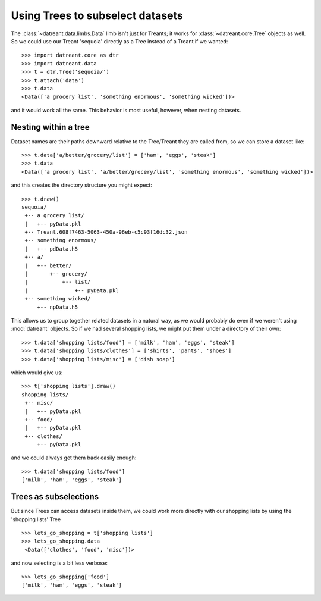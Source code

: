 =================================
Using Trees to subselect datasets
=================================
The :class:`~datreant.data.limbs.Data` limb isn't just for Treants; it works
for :class:`~datreant.core.Tree` objects as well. So we could use our
Treant 'sequoia' directly as a Tree instead of a Treant if we wanted::

    >>> import datreant.core as dtr
    >>> import datreant.data
    >>> t = dtr.Tree('sequoia/')
    >>> t.attach('data')
    >>> t.data
    <Data(['a grocery list', 'something enormous', 'something wicked'])>

and it would work all the same. This behavior is most useful, however, when
nesting datasets.

Nesting within a tree
=====================
Dataset names are their paths downward relative to the Tree/Treant they are
called from, so we can store a dataset like::

    >>> t.data['a/better/grocery/list'] = ['ham', 'eggs', 'steak']
    >>> t.data
    <Data(['a grocery list', 'a/better/grocery/list', 'something enormous', 'something wicked'])>

and this creates the directory structure you might expect::

    >>> t.draw()
    sequoia/
     +-- a grocery list/
     |   +-- pyData.pkl
     +-- Treant.608f7463-5063-450a-96eb-c5c93f16dc32.json
     +-- something enormous/
     |   +-- pdData.h5
     +-- a/
     |   +-- better/
     |       +-- grocery/
     |           +-- list/
     |               +-- pyData.pkl
     +-- something wicked/
         +-- npData.h5

This allows us to group together related datasets in a natural way, as we would
probably do even if we weren't using :mod:`datreant` objects. So if we had several
shopping lists, we might put them under a directory of their own::

    >>> t.data['shopping lists/food'] = ['milk', 'ham', 'eggs', 'steak']
    >>> t.data['shopping lists/clothes'] = ['shirts', 'pants', 'shoes']
    >>> t.data['shopping lists/misc'] = ['dish soap']
    
which would give us::

    >>> t['shopping lists'].draw()
    shopping lists/
     +-- misc/
     |   +-- pyData.pkl
     +-- food/
     |   +-- pyData.pkl
     +-- clothes/
         +-- pyData.pkl

and we could always get them back easily enough::

    >>> t.data['shopping lists/food']
    ['milk', 'ham', 'eggs', 'steak']


Trees as subselections
======================
But since Trees can access datasets inside them, we could work more directly
with our shopping lists by using the 'shopping lists' Tree ::

   >>> lets_go_shopping = t['shopping lists'] 
   >>> lets_go_shopping.data
    <Data(['clothes', 'food', 'misc'])>

and now selecting is a bit less verbose::

    >>> lets_go_shopping['food']
    ['milk', 'ham', 'eggs', 'steak']
